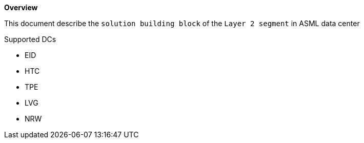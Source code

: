 *Overview*

This document describe the `solution building block` of the `Layer 2 segment` in ASML data center

.Supported DCs

* EID
* HTC
* TPE
* LVG
* NRW
